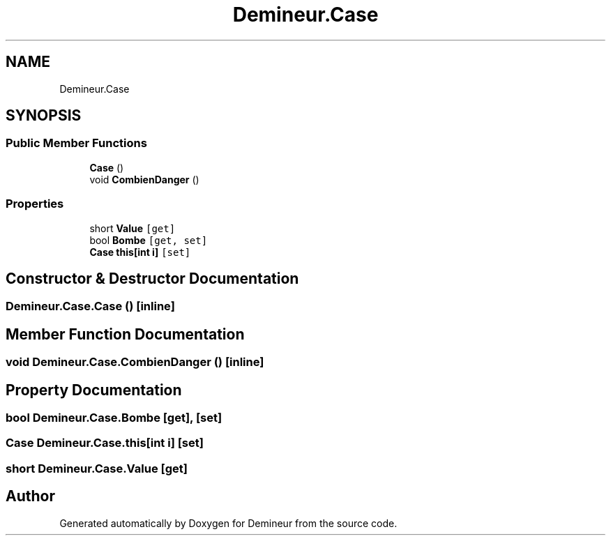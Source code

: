 .TH "Demineur.Case" 3 "Tue Mar 10 2020" "Demineur" \" -*- nroff -*-
.ad l
.nh
.SH NAME
Demineur.Case
.SH SYNOPSIS
.br
.PP
.SS "Public Member Functions"

.in +1c
.ti -1c
.RI "\fBCase\fP ()"
.br
.ti -1c
.RI "void \fBCombienDanger\fP ()"
.br
.in -1c
.SS "Properties"

.in +1c
.ti -1c
.RI "short \fBValue\fP\fC [get]\fP"
.br
.ti -1c
.RI "bool \fBBombe\fP\fC [get, set]\fP"
.br
.ti -1c
.RI "\fBCase\fP \fBthis[int i]\fP\fC [set]\fP"
.br
.in -1c
.SH "Constructor & Destructor Documentation"
.PP 
.SS "Demineur\&.Case\&.Case ()\fC [inline]\fP"

.SH "Member Function Documentation"
.PP 
.SS "void Demineur\&.Case\&.CombienDanger ()\fC [inline]\fP"

.SH "Property Documentation"
.PP 
.SS "bool Demineur\&.Case\&.Bombe\fC [get]\fP, \fC [set]\fP"

.SS "\fBCase\fP Demineur\&.Case\&.this[int i]\fC [set]\fP"

.SS "short Demineur\&.Case\&.Value\fC [get]\fP"


.SH "Author"
.PP 
Generated automatically by Doxygen for Demineur from the source code\&.
